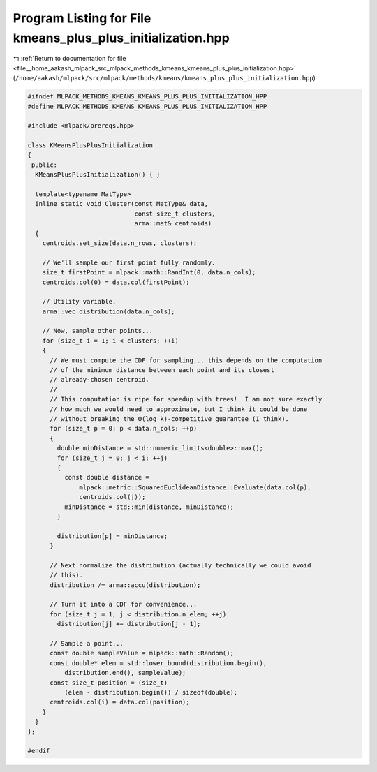 
.. _program_listing_file__home_aakash_mlpack_src_mlpack_methods_kmeans_kmeans_plus_plus_initialization.hpp:

Program Listing for File kmeans_plus_plus_initialization.hpp
============================================================

|exhale_lsh| :ref:`Return to documentation for file <file__home_aakash_mlpack_src_mlpack_methods_kmeans_kmeans_plus_plus_initialization.hpp>` (``/home/aakash/mlpack/src/mlpack/methods/kmeans/kmeans_plus_plus_initialization.hpp``)

.. |exhale_lsh| unicode:: U+021B0 .. UPWARDS ARROW WITH TIP LEFTWARDS

.. code-block:: cpp

   
   #ifndef MLPACK_METHODS_KMEANS_KMEANS_PLUS_PLUS_INITIALIZATION_HPP
   #define MLPACK_METHODS_KMEANS_KMEANS_PLUS_PLUS_INITIALIZATION_HPP
   
   #include <mlpack/prereqs.hpp>
   
   class KMeansPlusPlusInitialization
   {
    public:
     KMeansPlusPlusInitialization() { }
   
     template<typename MatType>
     inline static void Cluster(const MatType& data,
                                const size_t clusters,
                                arma::mat& centroids)
     {
       centroids.set_size(data.n_rows, clusters);
   
       // We'll sample our first point fully randomly.
       size_t firstPoint = mlpack::math::RandInt(0, data.n_cols);
       centroids.col(0) = data.col(firstPoint);
   
       // Utility variable.
       arma::vec distribution(data.n_cols);
   
       // Now, sample other points...
       for (size_t i = 1; i < clusters; ++i)
       {
         // We must compute the CDF for sampling... this depends on the computation
         // of the minimum distance between each point and its closest
         // already-chosen centroid.
         //
         // This computation is ripe for speedup with trees!  I am not sure exactly
         // how much we would need to approximate, but I think it could be done
         // without breaking the O(log k)-competitive guarantee (I think).
         for (size_t p = 0; p < data.n_cols; ++p)
         {
           double minDistance = std::numeric_limits<double>::max();
           for (size_t j = 0; j < i; ++j)
           {
             const double distance =
                 mlpack::metric::SquaredEuclideanDistance::Evaluate(data.col(p),
                 centroids.col(j));
             minDistance = std::min(distance, minDistance);
           }
   
           distribution[p] = minDistance;
         }
   
         // Next normalize the distribution (actually technically we could avoid
         // this).
         distribution /= arma::accu(distribution);
   
         // Turn it into a CDF for convenience...
         for (size_t j = 1; j < distribution.n_elem; ++j)
           distribution[j] += distribution[j - 1];
   
         // Sample a point...
         const double sampleValue = mlpack::math::Random();
         const double* elem = std::lower_bound(distribution.begin(),
             distribution.end(), sampleValue);
         const size_t position = (size_t)
             (elem - distribution.begin()) / sizeof(double);
         centroids.col(i) = data.col(position);
       }
     }
   };
   
   #endif
